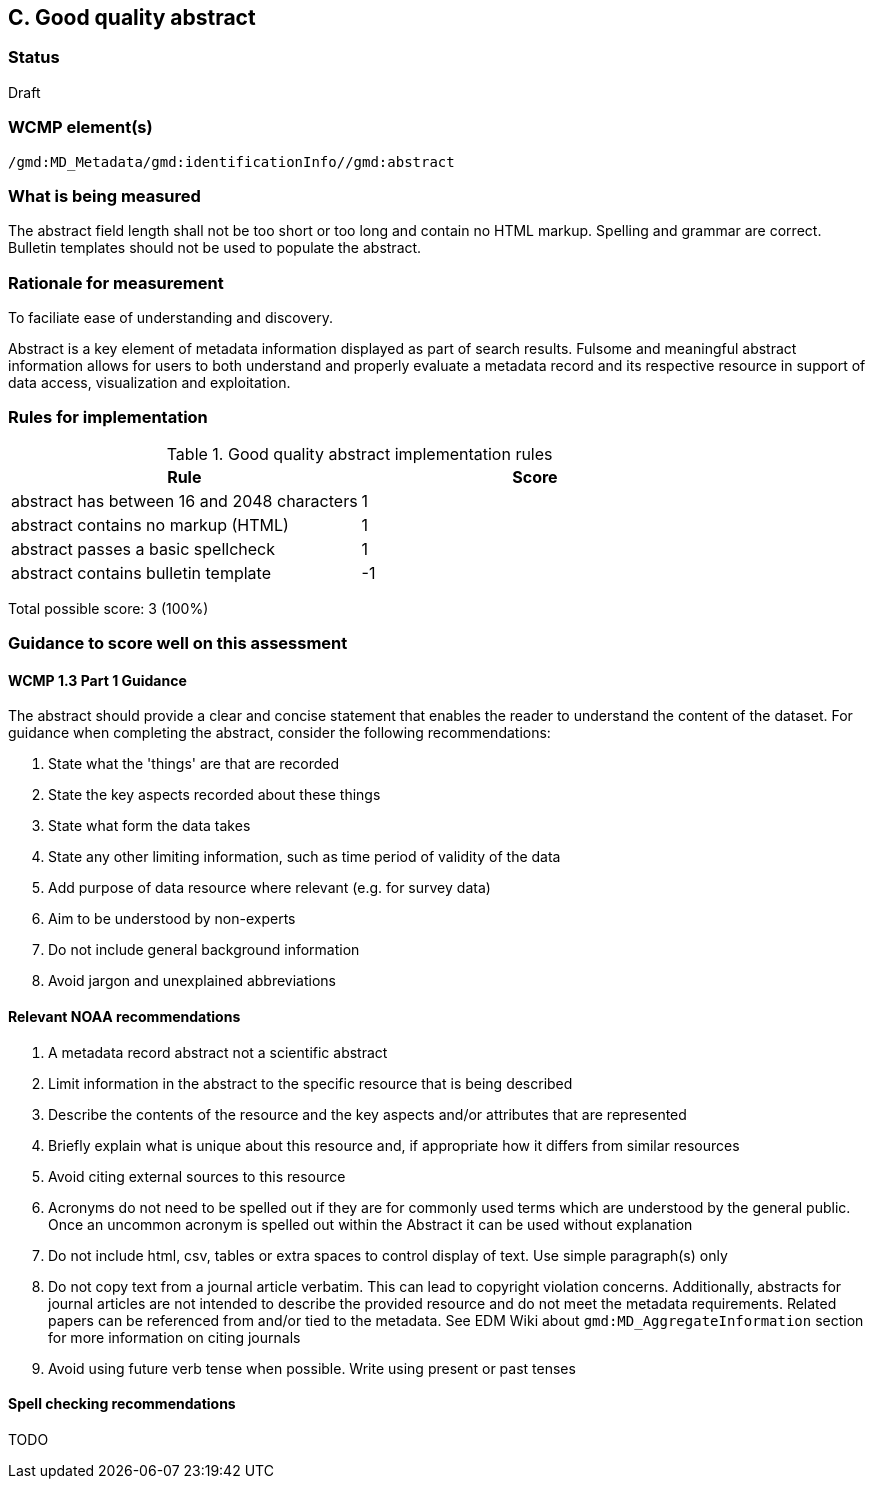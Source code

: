 == C. Good quality abstract

=== Status

Draft

=== WCMP element(s)

`/gmd:MD_Metadata/gmd:identificationInfo//gmd:abstract`

=== What is being measured

The abstract field length shall not be too short or too long and contain no
HTML markup.  Spelling and grammar are correct.  Bulletin templates should
not be used to populate the abstract.

=== Rationale for measurement

To faciliate ease of understanding and discovery. 

Abstract is a key element of metadata information displayed as part of search
results. Fulsome and meaningful abstract information allows for users to both
understand and properly evaluate a metadata record and its respective resource
in support of data access, visualization and exploitation.

=== Rules for implementation

.Good quality abstract implementation rules
|===
|Rule |Score

|abstract has between 16 and 2048 characters
|1

|abstract contains no markup (HTML)
|1

|abstract passes a basic spellcheck
|1

|abstract contains bulletin template
|-1
|===

Total possible score: 3 (100%)

=== Guidance to score well on this assessment

==== WCMP 1.3 Part 1 Guidance

The abstract should provide a clear and concise statement that enables the
reader to understand the content of the dataset. For guidance when completing
the abstract, consider the following recommendations:

. State what the 'things' are that are recorded
. State the key aspects recorded about these things
. State what form the data takes
. State any other limiting information, such as time period of validity of the
  data
. Add purpose of data resource where relevant (e.g. for survey data)
. Aim to be understood by non-experts
. Do not include general background information
. Avoid jargon and unexplained abbreviations

==== Relevant NOAA recommendations

. A metadata record abstract not a scientific abstract
. Limit information in the abstract to the specific resource that is being
  described
. Describe the contents of the resource and the key aspects and/or attributes
  that are represented
. Briefly explain what is unique about this resource and, if appropriate how
  it differs from similar resources
. Avoid citing external sources to this resource
. Acronyms do not need to be spelled out if they are for commonly used terms
  which are understood by the general public. Once an uncommon acronym is
  spelled out within the Abstract it can be used without explanation
. Do not include html, csv, tables or extra spaces to control display of text.
  Use simple paragraph(s) only
. Do not copy text from a journal article verbatim. This can lead to copyright
  violation concerns. Additionally, abstracts for journal articles are not
  intended to describe the provided resource and do not meet the metadata
  requirements. Related papers can be referenced from and/or tied to the
  metadata. See EDM Wiki about `gmd:MD_AggregateInformation` section for more
  information on citing journals
. Avoid using future verb tense when possible. Write using present or past
  tenses

==== Spell checking recommendations

TODO
